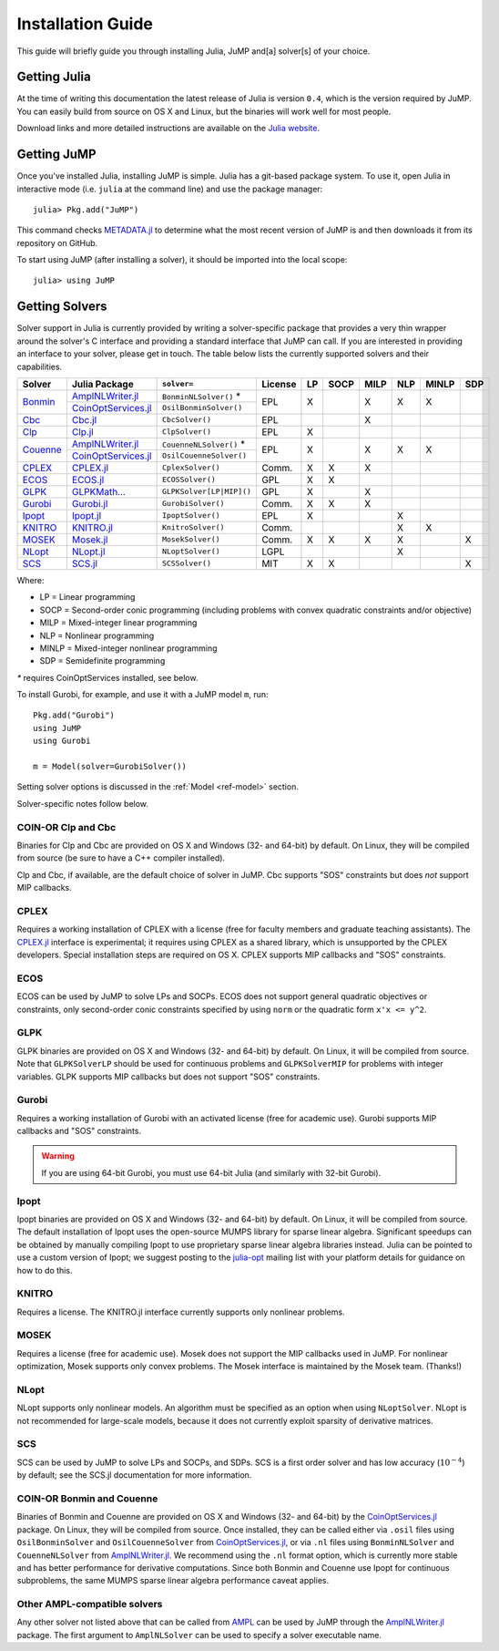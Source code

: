 .. _jump-installation:

------------------
Installation Guide
------------------

This guide will briefly guide you through installing Julia, JuMP and[a] solver[s] of your choice.

Getting Julia
^^^^^^^^^^^^^

At the time of writing this documentation the latest release of Julia is version ``0.4``, which is the version required by JuMP. You can easily build from source on OS X and Linux, but the binaries will work well for most people.

Download links and more detailed instructions are available on the `Julia website <http://julialang.org>`_.

Getting JuMP
^^^^^^^^^^^^

Once you've installed Julia, installing JuMP is simple. Julia has a git-based package system. To use it, open Julia in interactive mode (i.e. ``julia`` at the command line) and use the package manager::

    julia> Pkg.add("JuMP")

This command checks `METADATA.jl <https://github.com/JuliaLang/METADATA.jl>`_ to determine what the most recent version of JuMP is and then downloads it from its repository on GitHub.

To start using JuMP (after installing a solver), it should be imported into the local scope::

    julia> using JuMP

Getting Solvers
^^^^^^^^^^^^^^^

Solver support in Julia is currently provided by writing a solver-specific package that provides a very thin wrapper around the solver's C interface and providing a standard interface that JuMP can call. If you are interested in providing an interface to your solver, please get in touch. The table below lists the currently supported solvers and their capabilities.



.. _jump-solvertable:

+----------------------------------------------------------------------------------+---------------------------------------------------------------------------------+-----------------------------+-------------+----+------+------+-----+-------+-----+
| Solver                                                                           | Julia Package                                                                   | ``solver=``                 | License     | LP | SOCP | MILP | NLP | MINLP | SDP |
+==================================================================================+=================================================================================+=============================+=============+====+======+======+=====+=======+=====+
| `Bonmin <https://projects.coin-or.org/Bonmin>`_                                  | `AmplNLWriter.jl <https://github.com/JackDunnNZ/AmplNLWriter.jl>`_              | ``BonminNLSolver()`` *      |  EPL        | X  |      |  X   |  X  |   X   |     |
+                                                                                  +---------------------------------------------------------------------------------+-----------------------------+             +    +      +      +     +       +     +
|                                                                                  | `CoinOptServices.jl <https://github.com/JuliaOpt/CoinOptServices.jl>`_          | ``OsilBonminSolver()``      |             |    |      |      |     |       |     |
+----------------------------------------------------------------------------------+---------------------------------------------------------------------------------+-----------------------------+-------------+----+------+------+-----+-------+-----+
| `Cbc <https://projects.coin-or.org/Cbc>`_                                        | `Cbc.jl <https://github.com/JuliaOpt/Cbc.jl>`_                                  | ``CbcSolver()``             |  EPL        |    |      |  X   |     |       |     |
+----------------------------------------------------------------------------------+---------------------------------------------------------------------------------+-----------------------------+-------------+----+------+------+-----+-------+-----+
| `Clp <https://projects.coin-or.org/Clp>`_                                        | `Clp.jl <https://github.com/JuliaOpt/Clp.jl>`_                                  | ``ClpSolver()``             |  EPL        | X  |      |      |     |       |     |
+----------------------------------------------------------------------------------+---------------------------------------------------------------------------------+-----------------------------+-------------+----+------+------+-----+-------+-----+
|  `Couenne <https://projects.coin-or.org/Couenne>`_                               | `AmplNLWriter.jl <https://github.com/JackDunnNZ/AmplNLWriter.jl>`_              | ``CouenneNLSolver()`` *     |  EPL        | X  |      |  X   |  X  |   X   |     |
+                                                                                  +---------------------------------------------------------------------------------+-----------------------------+             +    +      +      +     +       +     +
|                                                                                  | `CoinOptServices.jl <https://github.com/JuliaOpt/CoinOptServices.jl>`_          | ``OsilCouenneSolver()``     |             |    |      |      |     |       |     |
+----------------------------------------------------------------------------------+---------------------------------------------------------------------------------+-----------------------------+-------------+----+------+------+-----+-------+-----+
| `CPLEX <http://www-01.ibm.com/software/commerce/optimization/cplex-optimizer/>`_ | `CPLEX.jl <https://github.com/JuliaOpt/CPLEX.jl>`_                              | ``CplexSolver()``           |  Comm.      | X  |  X   |  X   |     |       |     |
+----------------------------------------------------------------------------------+---------------------------------------------------------------------------------+-----------------------------+-------------+----+------+------+-----+-------+-----+
| `ECOS <https://github.com/ifa-ethz/ecos>`_                                       | `ECOS.jl <https://github.com/JuliaOpt/ECOS.jl>`_                                |  ``ECOSSolver()``           |  GPL        | X  |  X   |      |     |       |     |
+----------------------------------------------------------------------------------+---------------------------------------------------------------------------------+-----------------------------+-------------+----+------+------+-----+-------+-----+
| `GLPK <http://www.gnu.org/software/glpk/>`_                                      | `GLPKMath... <https://github.com/JuliaOpt/GLPKMathProgInterface.jl>`_           |  ``GLPKSolver[LP|MIP]()``   |  GPL        | X  |      |  X   |     |       |     |
+----------------------------------------------------------------------------------+---------------------------------------------------------------------------------+-----------------------------+-------------+----+------+------+-----+-------+-----+
| `Gurobi <http://gurobi.com>`_                                                    | `Gurobi.jl <https://github.com/JuliaOpt/Gurobi.jl>`_                            | ``GurobiSolver()``          |  Comm.      | X  |   X  |  X   |     |       |     |
+----------------------------------------------------------------------------------+---------------------------------------------------------------------------------+-----------------------------+-------------+----+------+------+-----+-------+-----+
| `Ipopt <https://projects.coin-or.org/Ipopt>`_                                    | `Ipopt.jl <https://github.com/JuliaOpt/Ipopt.jl>`_                              | ``IpoptSolver()``           |  EPL        | X  |      |      |  X  |       |     |
+----------------------------------------------------------------------------------+---------------------------------------------------------------------------------+-----------------------------+-------------+----+------+------+-----+-------+-----+
| `KNITRO <http://www.ziena.com/knitro.htm>`_                                      | `KNITRO.jl <https://github.com/JuliaOpt/KNITRO.jl>`_                            | ``KnitroSolver()``          |  Comm.      |    |      |      |  X  |   X   |     |
+----------------------------------------------------------------------------------+---------------------------------------------------------------------------------+-----------------------------+-------------+----+------+------+-----+-------+-----+
| `MOSEK <http://www.mosek.com/>`_                                                 | `Mosek.jl <https://github.com/JuliaOpt/Mosek.jl>`_                              | ``MosekSolver()``           |  Comm.      | X  |   X  |  X   |  X  |       | X   |
+----------------------------------------------------------------------------------+---------------------------------------------------------------------------------+-----------------------------+-------------+----+------+------+-----+-------+-----+
| `NLopt <http://ab-initio.mit.edu/wiki/index.php/NLopt>`_                         | `NLopt.jl <https://github.com/JuliaOpt/NLopt.jl>`_                              | ``NLoptSolver()``           |  LGPL       |    |      |      |  X  |       |     |
+----------------------------------------------------------------------------------+---------------------------------------------------------------------------------+-----------------------------+-------------+----+------+------+-----+-------+-----+
| `SCS <https://github.com/cvxgrp/scs>`_                                           | `SCS.jl <https://github.com/JuliaOpt/SCS.jl>`_                                  |  ``SCSSolver()``            |  MIT        | X  |  X   |      |     |       | X   |
+----------------------------------------------------------------------------------+---------------------------------------------------------------------------------+-----------------------------+-------------+----+------+------+-----+-------+-----+

Where:

- LP = Linear programming
- SOCP = Second-order conic programming (including problems with convex quadratic constraints and/or objective)
- MILP = Mixed-integer linear programming
- NLP = Nonlinear programming
- MINLP = Mixed-integer nonlinear programming
- SDP = Semidefinite programming
`*` requires CoinOptServices installed, see below.

To install Gurobi, for example, and use it with a JuMP model ``m``, run::

    Pkg.add("Gurobi")
    using JuMP
    using Gurobi

    m = Model(solver=GurobiSolver())

Setting solver options is discussed in the :ref:`Model <ref-model>` section.

Solver-specific notes follow below.

COIN-OR Clp and Cbc
+++++++++++++++++++

Binaries for Clp and Cbc are provided on OS X and Windows (32- and 64-bit) by default. On Linux, they will be compiled from source (be sure to have a C++ compiler installed).

Clp and Cbc, if available, are the default choice of solver in JuMP. Cbc supports "SOS" constraints but does *not* support MIP callbacks.


CPLEX
+++++

Requires a working installation of CPLEX with a license (free for faculty members and graduate teaching assistants). The `CPLEX.jl <https://github.com/joehuchette/CPLEX.jl>`_ interface is experimental; it requires using CPLEX as a shared library, which is unsupported by the CPLEX developers. Special installation steps are required on OS X. CPLEX supports MIP callbacks and "SOS" constraints.


ECOS
++++

ECOS can be used by JuMP to solve LPs and SOCPs. ECOS does not support general quadratic objectives or constraints, only second-order conic constraints specified by using ``norm`` or the quadratic form ``x'x <= y^2``.


GLPK
++++

GLPK binaries are provided on OS X and Windows (32- and 64-bit) by default. On Linux, it will be compiled from source. Note that ``GLPKSolverLP`` should be used for continuous problems and ``GLPKSolverMIP`` for problems with integer variables. GLPK supports MIP callbacks but does not support "SOS" constraints.

Gurobi
++++++

Requires a working installation of Gurobi with an activated license (free for academic use). Gurobi supports MIP callbacks and "SOS" constraints.

.. warning::
   If you are using 64-bit Gurobi, you must use 64-bit Julia (and similarly with 32-bit Gurobi).

Ipopt
+++++

Ipopt binaries are provided on OS X and Windows (32- and 64-bit) by default. On Linux, it will be compiled from source.
The default installation of Ipopt uses the open-source MUMPS library for sparse linear algebra.
Significant speedups can be obtained by manually compiling Ipopt to use proprietary sparse linear algebra libraries instead.
Julia can be pointed to use a custom version of Ipopt; we suggest posting to the `julia-opt <https://groups.google.com/forum/#!forum/julia-opt>`_ mailing list with your platform details for guidance on how to do this.

KNITRO
++++++

Requires a license. The KNITRO.jl interface currently supports only nonlinear problems.

MOSEK
+++++

Requires a license (free for academic use). Mosek does not support the MIP callbacks used in JuMP.
For nonlinear optimization, Mosek supports only convex problems.
The Mosek interface is maintained by the Mosek team. (Thanks!)

NLopt
+++++

NLopt supports only nonlinear models. An algorithm must be specified as an option when using ``NLoptSolver``. NLopt is not recommended for large-scale models, because it does not currently exploit sparsity of derivative matrices.

SCS
+++

SCS can be used by JuMP to solve LPs and SOCPs, and SDPs. SCS is a first order solver and has low accuracy (:math:`10^{-4}`) by default; see the SCS.jl documentation for more information.

COIN-OR Bonmin and Couenne
++++++++++++++++++++++++++

Binaries of Bonmin and Couenne are provided on OS X and Windows (32- and 64-bit) by the `CoinOptServices.jl <https://github.com/JuliaOpt/CoinOptServices.jl>`_ package.
On Linux, they will be compiled from source. Once installed, they can be called either via ``.osil`` files using
``OsilBonminSolver`` and ``OsilCouenneSolver`` from `CoinOptServices.jl <https://github.com/JuliaOpt/CoinOptServices.jl>`_,
or via ``.nl`` files using ``BonminNLSolver`` and ``CouenneNLSolver`` from `AmplNLWriter.jl <https://github.com/JackDunnNZ/AmplNLWriter.jl>`_.
We recommend using the ``.nl`` format option, which is currently more stable and has better performance for derivative computations.
Since both Bonmin and Couenne use Ipopt for continuous subproblems, the same MUMPS sparse linear algebra performance caveat applies.

Other AMPL-compatible solvers
+++++++++++++++++++++++++++++

Any other solver not listed above that can be called from `AMPL <http://ampl.com/products/solvers/all-solvers-for-ampl/>`_ can be used by JuMP through the
`AmplNLWriter.jl <https://github.com/JackDunnNZ/AmplNLWriter.jl>`_ package. The first argument to ``AmplNLSolver``
can be used to specify a solver executable name.
